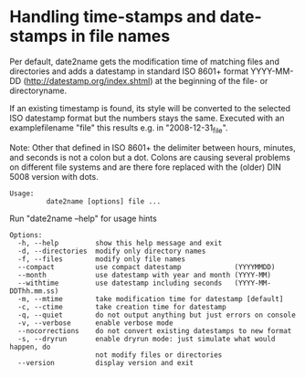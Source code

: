 * Handling time-stamps and date-stamps in file names

Per default, date2name gets the modification time of matching files
and directories and adds a datestamp in standard ISO 8601+ format
YYYY-MM-DD (http://datestamp.org/index.shtml) at the beginning of
the file- or directoryname.

If an existing timestamp is found, its style will be converted to the
selected ISO datestamp format but the numbers stays the same.
Executed with an examplefilename "file" this results e.g. in
"2008-12-31_file".

Note: Other that defined in ISO 8601+ the delimiter between hours,
minutes, and seconds is not a colon but a dot. Colons are causing
several problems on different file systems and are there fore replaced
with the (older) DIN 5008 version with dots.

: Usage: 
:          date2name [options] file ...

Run "date2name --help" for usage hints

: Options:
:   -h, --help         show this help message and exit
:   -d, --directories  modify only directory names
:   -f, --files        modify only file names
:   --compact          use compact datestamp             (YYYYMMDD)
:   --month            use datestamp with year and month (YYYY-MM)
:   --withtime         use datestamp including seconds   (YYYY-MM-DDThh.mm.ss)
:   -m, --mtime        take modification time for datestamp [default]
:   -c, --ctime        take creation time for datestamp
:   -q, --quiet        do not output anything but just errors on console
:   -v, --verbose      enable verbose mode
:   --nocorrections    do not convert existing datestamps to new format
:   -s, --dryrun       enable dryrun mode: just simulate what would happen, do
:                      not modify files or directories
:   --version          display version and exit
